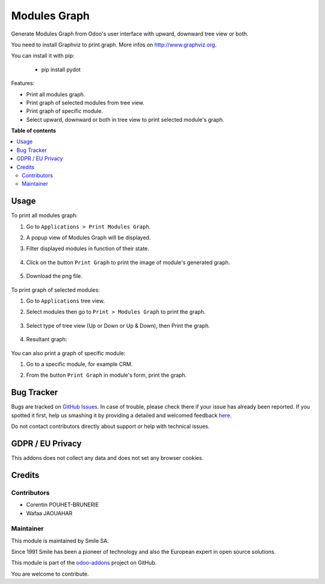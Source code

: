 ==================
Modules Graph
==================

.. |badge2| image:: https://img.shields.io/badge/licence-AGPL--3-blue.png
    :target: http://www.gnu.org/licenses/agpl-3.0-standalone.html
    :alt: License: AGPL-3
.. |badge3| image:: https://img.shields.io/badge/github-Smile_SA%2Fodoo_addons-lightgray.png?logo=github
    :target: https://github.com/Smile-SA/odoo_addons/tree/11.0/smile_module_graph
    :alt: Smile-SA/odoo_addons

|badge2| |badge3|

Generate Modules Graph from Odoo's user interface with upward, downward tree view or both.

You need to install Graphviz to print graph. More infos on http://www.graphviz.org.

You can install it with pip:

    * pip install pydot

Features:

* Print all modules graph.
* Print graph of selected modules from tree view.
* Print graph of specific module.
* Select upward, downward or both in tree view to print selected module's graph.

**Table of contents**

.. contents::
   :local:

Usage
=====

To print all modules graph:

#. Go to ``Applications > Print Modules Graph``.
#. A popup view of Modules Graph will be displayed.
#. Filter displayed modules in function of their state.

    .. figure:: static/description/modules_graph_form.png
       :alt: Modules Graph Popup
       :width: 850px

#. Click on the button ``Print Graph`` to print the image of module's generated graph.

    .. figure:: static/description/print_graph.png
       :alt: Print Graph
       :width: 850px

#. Download the png file.

    .. figure:: static/description/installed_modules_graph.png
       :alt: Installed Modules Graph
       :width: 850px

To print graph of selected modules:

#. Go to ``Applications`` tree view.
#. Select modules then go to ``Print > Modules Graph`` to print the graph.

    .. figure:: static/description/selected_modules.png
       :alt: Select modules
       :width: 850px

#. Select type of tree view (Up or Down or Up & Down), then Print the graph.

    .. figure:: static/description/print_modules_graph.png
       :alt: print Modules Graph
       :width: 850px

#. Resultant graph:

    .. figure:: static/description/resultant_graph.png
       :alt: Resultant Graph
       :width: 600px

You can also print a graph of specific module:

#. Go to a specific module, for example CRM.
#. From the button ``Print Graph`` in module's form, print the graph.

    .. figure:: static/description/graph_of_module.png
       :alt: Graph of specific module
       :width: 850px

    .. figure:: static/description/crm_graph.png
       :alt: CRM Graph
       :width: 400px

Bug Tracker
===========

Bugs are tracked on `GitHub Issues <https://github.com/Smile-SA/odoo_addons/issues>`_.
In case of trouble, please check there if your issue has already been reported.
If you spotted it first, help us smashing it by providing a detailed and welcomed feedback
`here <https://github.com/Smile-SA/odoo_addons/issues/new?body=module:%20smile_module_graph%0Aversion:%2010.0%0A%0A**Steps%20to%20reproduce**%0A-%20...%0A%0A**Current%20behavior**%0A%0A**Expected%20behavior**>`_.

Do not contact contributors directly about support or help with technical issues.

GDPR / EU Privacy
=================

This addons does not collect any data and does not set any browser cookies.

Credits
=======

Contributors
------------

* Corentin POUHET-BRUNERIE
* Wafaa JAOUAHAR

Maintainer
----------

This module is maintained by Smile SA.

Since 1991 Smile has been a pioneer of technology and also the European expert in open source solutions.

.. image:: https://avatars0.githubusercontent.com/u/572339?s=200&v=4
   :alt: Smile SA
   :target: http://smile.fr

This module is part of the `odoo-addons <https://github.com/Smile-SA/odoo_addons>`_ project on GitHub.

You are welcome to contribute.
